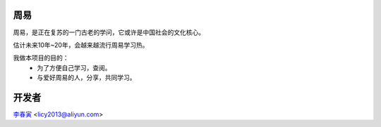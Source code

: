 周易
======================

周易，是正在复苏的一门古老的学问，它或许是中国社会的文化核心。

估计未来10年~20年，会越来越流行周易学习热。

我做本项目的目的：
 * 为了方便自己学习，查阅。
 * 与爱好周易的人，分享，共同学习。

开发者
=======================

李春寅_ <licy2013@aliyun.com>

.. _李春寅: http://licy.top